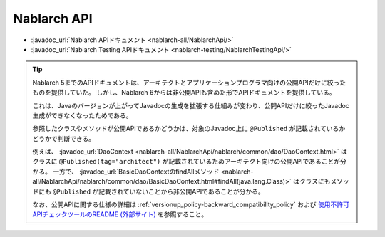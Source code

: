 ============
Nablarch API
============

* :javadoc_url:`Nablarch APIドキュメント <nablarch-all/NablarchApi/>`
* :javadoc_url:`Nablarch Testing APIドキュメント <nablarch-testing/NablarchTestingApi/>`

.. tip::
  Nablarch 5までのAPIドキュメントは、アーキテクトとアプリケーションプログラマ向けの公開APIだけに絞ったものを提供していた。
  しかし、Nablarch 6からは非公開APIも含めた形でAPIドキュメントを提供している。
  
  これは、Javaのバージョンが上がってJavadocの生成を拡張する仕組みが変わり、公開APIだけに絞ったJavadoc生成ができなくなったためである。

  参照したクラスやメソッドが公開APIであるかどうかは、対象のJavadoc上に ``@Published`` が記載されているかどうかで判断できる。

  例えば、 :javadoc_url:`DaoContext <nablarch-all/NablarchApi/nablarch/common/dao/DaoContext.html>` はクラスに ``@Published(tag="architect")`` が記載されているためアーキテクト向けの公開APIであることが分かる。
  一方で、 :javadoc_url:`BasicDaoContextのfindAllメソッド <nablarch-all/NablarchApi/nablarch/common/dao/BasicDaoContext.html#findAll(java.lang.Class)>` はクラスにもメソッドにも ``@Published`` が記載されていないことから非公開APIであることが分かる。

  なお、公開APIに関する仕様の詳細は :ref:`versionup_policy-backward_compatibility_policy` および `使用不許可APIチェックツールのREADME (外部サイト) <https://github.com/Fintan-contents/coding-standards/tree/main/java/staticanalysis/unpublished-api#継承インタフェース実装に関するチェック仕様>`_ を参照すること。

